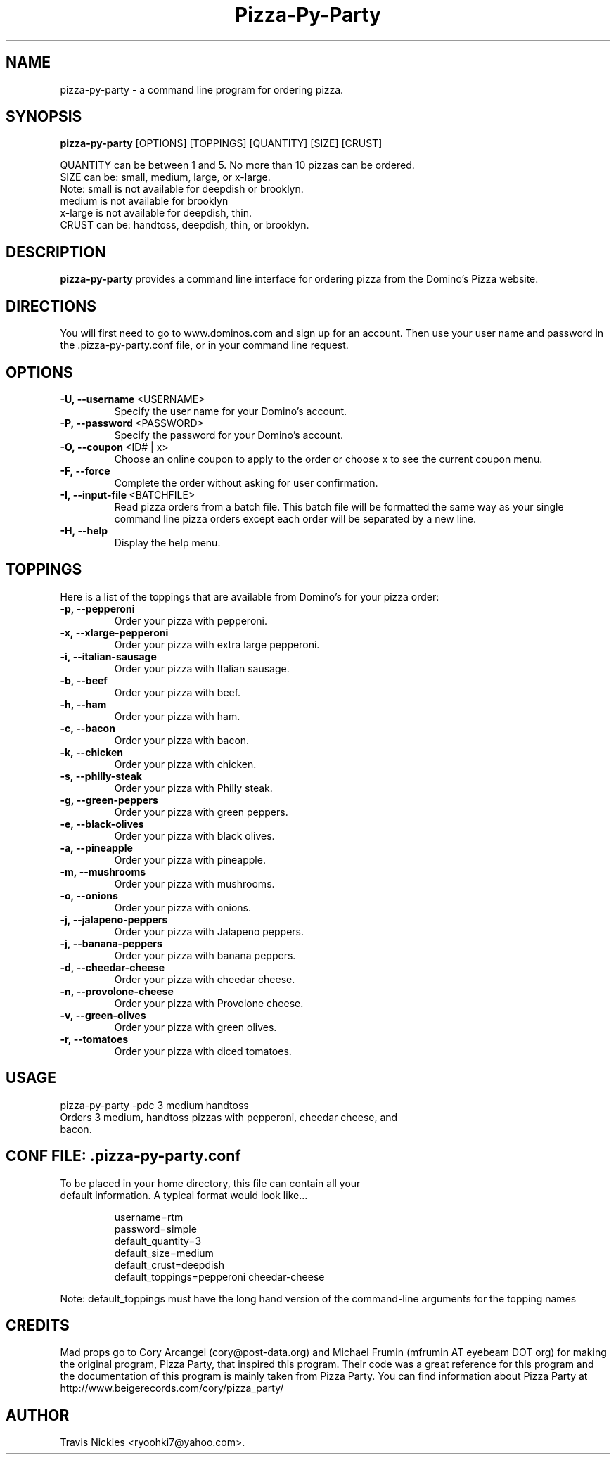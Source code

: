 .TH Pizza-Py-Party 1 "2009-01-19" "Pizza Py Party"
.SH NAME
pizza-py-party \- a command line program for ordering pizza.
.SH SYNOPSIS
.B pizza-py-party
.RB [OPTIONS]
.RB [TOPPINGS]
.RB [QUANTITY]
.RB [SIZE]
.RB [CRUST]
.P
QUANTITY can be between 1 and 5. No more than 10 pizzas can be ordered.
.br
SIZE can be: small, medium, large, or x-large.
.br
Note: small is not available for deepdish or brooklyn.
      medium is not available for brooklyn
      x-large is not available for deepdish, thin.
.br
CRUST can be: handtoss, deepdish, thin, or brooklyn.
.SH "DESCRIPTION"
.BR pizza-py-party
provides a command line interface for ordering pizza from the Domino's Pizza website.
.SH DIRECTIONS
You will first need to go to www.dominos.com and sign up for 
an account. Then use your user name and password in the .pizza-py-party.conf
file, or in your command line request.
.SH OPTIONS
.TP
.BR \-U,\ \-\-username\   <USERNAME>
Specify the user name for your Domino's account.
.TP
.BR \-P,\ \-\-password\   <PASSWORD>
Specify the password for your Domino's account.
.TP
.BR \-O,\ \-\-coupon\      <ID#\ |\ x>
Choose an online coupon to apply to the order or choose x to see the current coupon
menu.
.TP
.BR \-F,\ \-\-force
Complete the order without asking for user confirmation.
.TP
.BR \-I,\ \-\-input-file\   <BATCHFILE>
Read pizza orders from a batch file.  This batch file will be formatted the same way as your single command line pizza orders except each order will be separated by a new line.
.TP
.BR \-H,\ \-\-help
Display the help menu.

.SH TOPPINGS
Here is a list of the toppings that are available from Domino's for your pizza order:
.TP
.B \-p,\ \-\-pepperoni
Order your pizza with pepperoni.
.TP
.B \-x,\ \-\-xlarge-pepperoni
Order your pizza with extra large pepperoni.
.TP
.B \-i,\ \-\-italian-sausage 
Order your pizza with Italian sausage.
.TP
.B \-b,\ \-\-beef
Order your pizza with beef.
.TP
.B \-h,\ \-\-ham
Order your pizza with ham.
.TP
.B \-c,\ \-\-bacon
Order your pizza with bacon.
.TP
.B \-k,\ \-\-chicken
Order your pizza with chicken.
.TP
.B \-s,\ \-\-philly-steak
Order your pizza with Philly steak.
.TP
.B \-g,\ \-\-green-peppers
Order your pizza with green peppers.
.TP
.B \-e,\ \-\-black-olives
Order your pizza with black olives.
.TP
.B \-a,\ \-\-pineapple
Order your pizza with pineapple.
.TP
.B \-m,\ \-\-mushrooms
Order your pizza with mushrooms.
.TP
.B \-o,\ \-\-onions
Order your pizza with onions.
.TP
.B \-j,\ \-\-jalapeno-peppers
Order your pizza with Jalapeno peppers.
.TP
.B \-j,\ \-\-banana-peppers
Order your pizza with banana peppers.
.TP
.B \-d,\ \-\-cheedar-cheese
Order your pizza with cheedar cheese.
.TP
.B \-n,\ \-\-provolone-cheese
Order your pizza with Provolone cheese.
.TP
.B \-v,\ \-\-green-olives
Order your pizza with green olives.
.TP
.B \-r,\ \-\-tomatoes
Order your pizza with diced tomatoes.

.SH USAGE
.TP
pizza-py-party -pdc 3 medium handtoss
.TP
Orders 3 medium, handtoss pizzas with pepperoni, cheedar cheese, and bacon.

.SH CONF FILE: .pizza-py-party.conf
.TP
To be placed in your home directory, this file can contain all your default information.  A typical format would look like...

username=rtm
.br
password=simple
.br
default_quantity=3
.br
default_size=medium
.br
default_crust=deepdish
.br
default_toppings=pepperoni cheedar-cheese
.P
Note: default_toppings must have the long hand version of the command-line
arguments for the topping names

.SH CREDITS
Mad props go to Cory Arcangel (cory@post-data.org) and Michael Frumin (mfrumin AT eyebeam DOT org)
for making the original program, Pizza Party, that inspired this program.
Their code was a great reference for this program and the documentation of
this program is mainly taken from Pizza Party. You can find information about
Pizza Party at
.RE 1
http://www.beigerecords.com/cory/pizza_party/

.SH AUTHOR
Travis Nickles <ryoohki7@yahoo.com>.
